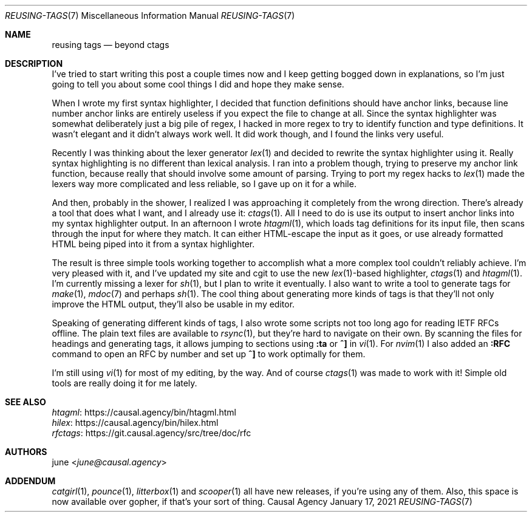.Dd January 17, 2021
.Dt REUSING-TAGS 7
.Os "Causal Agency"
.
.Sh NAME
.Nm reusing tags
.Nd beyond ctags
.
.Sh DESCRIPTION
I've tried to start writing this post a couple times now
and I keep getting bogged down in explanations,
so I'm just going to tell you
about some cool things I did
and hope they make sense.
.
.Pp
When I wrote my first syntax highlighter,
I decided that function definitions
should have anchor links,
because line number anchor links
are entirely useless
if you expect the file to change at all.
Since the syntax highlighter
was somewhat deliberately just a big pile of regex,
I hacked in more regex to try
to identify function and type definitions.
It wasn't elegant and it didn't always work well.
It did work though,
and I found the links very useful.
.
.Pp
Recently I was thinking about
the lexer generator
.Xr lex 1
and decided to
rewrite the syntax highlighter
using it.
Really syntax highlighting
is no different than lexical analysis.
I ran into a problem though,
trying to preserve my anchor link function,
because really that should involve
some amount of parsing.
Trying to port my regex hacks to
.Xr lex 1
made the lexers way more complicated
and less reliable,
so I gave up on it for a while.
.
.Pp
And then,
probably in the shower,
I realized I was approaching it
completely from the wrong direction.
There's already a tool that does what I want,
and I already use it:
.Xr ctags 1 .
All I need to do is use its output
to insert anchor links
into my syntax highlighter output.
In an afternoon I wrote
.Xr htagml 1 ,
which loads tag definitions for its input file,
then scans through the input for where they match.
It can either HTML-escape
the input as it goes,
or use already formatted HTML
being piped into it from a syntax highlighter.
.
.Pp
The result is three simple tools
working together to accomplish
what a more complex tool
couldn't reliably achieve.
I'm very pleased with it,
and I've updated my site and cgit
to use the new
.Xr lex 1 Ns -based
highlighter,
.Xr ctags 1
and
.Xr htagml 1 .
I'm currently missing a lexer for
.Xr sh 1 ,
but I plan to write it eventually.
I also want to write a tool
to generate tags for
.Xr make 1 ,
.Xr mdoc 7
and perhaps
.Xr sh 1 .
The cool thing about generating more kinds of tags
is that they'll not only improve
the HTML output,
they'll also be usable in my editor.
.
.Pp
Speaking of generating different kinds of tags,
I also wrote some scripts not too long ago
for reading IETF RFCs offline.
The plain text files are available to
.Xr rsync 1 ,
but they're hard to navigate on their own.
By scanning the files for headings
and generating tags,
it allows jumping to sections using
.Ic :ta
or
.Ic ^]
in
.Xr vi 1 .
For
.Xr nvim 1
I also added an
.Ic :RFC
command to open an RFC by number
and set up
.Ic ^]
to work optimally for them.
.
.Pp
I'm still using
.Xr vi 1
for most of my editing,
by the way.
And of course
.Xr ctags 1
was made to work with it!
Simple old tools
are really doing it for me lately.
.
.Sh SEE ALSO
.Bl -item -compact
.It
.Lk https://causal.agency/bin/htagml.html htagml
.It
.Lk https://causal.agency/bin/hilex.html hilex
.It
.Lk https://git.causal.agency/src/tree/doc/rfc rfctags
.El
.
.Sh AUTHORS
.An june Aq Mt june@causal.agency
.
.Sh ADDENDUM
.Xr catgirl 1 ,
.Xr pounce 1 ,
.Xr litterbox 1
and
.Xr scooper 1
all have new releases,
if you're using any of them.
Also, this space is now
available over gopher,
if that's your sort of thing.
